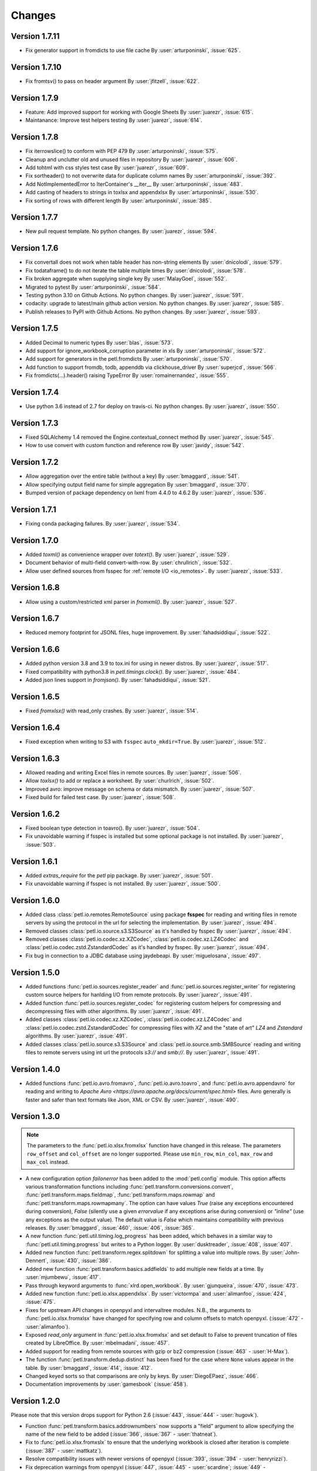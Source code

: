 Changes
=======

Version 1.7.11
--------------

* Fix generator support in fromdicts to use file cache
  By :user:`arturponinski`, :issue:`625`.

Version 1.7.10
--------------

* Fix fromtsv() to pass on header argument
  By :user:`jfitzell`, :issue:`622`.

Version 1.7.9
-------------

* Feature: Add improved support for working with Google Sheets 
  By :user:`juarezr`, :issue:`615`.

* Maintanance: Improve test helpers testing
  By :user:`juarezr`, :issue:`614`.

Version 1.7.8
-------------

* Fix iterrowslice() to conform with PEP 479
  By :user:`arturponinski`, :issue:`575`.

* Cleanup and unclutter old and unused files in repository
  By :user:`juarezr`, :issue:`606`.

* Add tohtml with css styles test case
  By :user:`juarezr`, :issue:`609`.

* Fix sortheader() to not overwrite data for duplicate column names
  By :user:`arturponinski`, :issue:`392`.

* Add NotImplementedError to IterContainer's __iter__
  By :user:`arturponinski`, :issue:`483`.

* Add casting of headers to strings in toxlsx and appendxlsx
  By :user:`arturponinski`, :issue:`530`.

* Fix sorting of rows with different length
  By :user:`arturponinski`, :issue:`385`.

Version 1.7.7
-------------

* New pull request template. No python changes.
  By :user:`juarezr`, :issue:`594`.

Version 1.7.6
-------------

* Fix convertall does not work when table header has non-string elements
  By :user:`dnicolodi`, :issue:`579`.

* Fix todataframe() to do not iterate the table multiple times
  By :user:`dnicolodi`, :issue:`578`.

* Fix broken aggregate when supplying single key
  By :user:`MalayGoel`, :issue:`552`.

* Migrated to pytest
  By :user:`arturponinski`, :issue:`584`.

* Testing python 3.10 on Github Actions. No python changes.
  By :user:`juarezr`, :issue:`591`.

* codacity: upgrade to latest/main github action version. No python changes.
  By :user:`juarezr`, :issue:`585`.

* Publish releases to PyPI with Github Actions. No python changes.
  By :user:`juarezr`, :issue:`593`.

Version 1.7.5
-------------

* Added Decimal to numeric types
  By :user:`blas`, :issue:`573`.

* Add support for ignore_workbook_corruption parameter in xls
  By :user:`arturponinski`, :issue:`572`.

* Add support for generators in the petl.fromdicts
  By :user:`arturponinski`, :issue:`570`.

* Add function to support fromdb, todb, appenddb via clickhouse_driver
  By :user:`superjcd`, :issue:`566`.

* Fix fromdicts(...).header() raising TypeError
  By :user:`romainernandez`, :issue:`555`.

Version 1.7.4
-------------

* Use python 3.6 instead of 2.7 for deploy on travis-ci. No python changes.
  By :user:`juarezr`, :issue:`550`.

Version 1.7.3
-------------

* Fixed SQLAlchemy 1.4 removed the Engine.contextual_connect method
  By :user:`juarezr`, :issue:`545`.

* How to use convert with custom function and reference row
  By :user:`javidy`, :issue:`542`.

Version 1.7.2
-------------

* Allow aggregation over the entire table (without a key)
  By :user:`bmaggard`, :issue:`541`.

* Allow specifying output field name for simple aggregation
  By :user:`bmaggard`, :issue:`370`.

* Bumped version of package dependency on lxml from 4.4.0 to 4.6.2
  By :user:`juarezr`, :issue:`536`.

Version 1.7.1
-------------

* Fixing conda packaging failures.
  By :user:`juarezr`, :issue:`534`.


Version 1.7.0
-------------

* Added `toxml()` as convenience wrapper over `totext()`.
  By :user:`juarezr`, :issue:`529`.

* Document behavior of multi-field convert-with-row.
  By :user:`chrullrich`, :issue:`532`.

* Allow user defined sources from fsspec for :ref:`remote I/O <io_remotes>`.
  By :user:`juarezr`, :issue:`533`.


Version 1.6.8
-------------

* Allow using a custom/restricted xml parser in `fromxml()`.
  By :user:`juarezr`, :issue:`527`.


Version 1.6.7
-------------

* Reduced memory footprint for JSONL files, huge improvement.
  By :user:`fahadsiddiqui`, :issue:`522`.


Version 1.6.6
-------------

* Added python version 3.8 and 3.9 to tox.ini for using in newer distros.
  By :user:`juarezr`, :issue:`517`.

* Fixed compatibility with python3.8 in `petl.timings.clock()`.
  By :user:`juarezr`, :issue:`484`.

* Added json lines support in `fromjson()`. 
  By :user:`fahadsiddiqui`, :issue:`521`.


Version 1.6.5
-------------

* Fixed `fromxlsx()` with read_only crashes.
  By :user:`juarezr`, :issue:`514`.


Version 1.6.4
-------------

* Fixed exception when writing to S3 with ``fsspec`` ``auto_mkdir=True``.
  By :user:`juarezr`, :issue:`512`.


Version 1.6.3
-------------

* Allowed reading and writing Excel files in remote sources.
  By :user:`juarezr`, :issue:`506`.

* Allow `toxlsx()` to add or replace a worksheet. 
  By :user:`churlrich`, :issue:`502`.

* Improved avro: improve message on schema or data mismatch. 
  By :user:`juarezr`, :issue:`507`.

* Fixed build for failed test case. By :user:`juarezr`, :issue:`508`.


Version 1.6.2
-------------

* Fixed boolean type detection in toavro(). By :user:`juarezr`, :issue:`504`.

* Fix unavoidable warning if fsspec is installed but some optional package is
  not installed.
  By :user:`juarezr`, :issue:`503`.


Version 1.6.1
-------------

* Added `extras_require` for the `petl` pip package.
  By :user:`juarezr`, :issue:`501`.

* Fix unavoidable warning if fsspec is not installed.
  By :user:`juarezr`, :issue:`500`.


Version 1.6.0
-------------

* Added class :class:`petl.io.remotes.RemoteSource` using package **fsspec**
  for reading and writing files in remote servers by using the protocol in the
  url for selecting the implementation.
  By :user:`juarezr`, :issue:`494`.

* Removed classes :class:`petl.io.source.s3.S3Source` as it's handled by fsspec
  By :user:`juarezr`, :issue:`494`.

* Removed classes :class:`petl.io.codec.xz.XZCodec`, :class:`petl.io.codec.xz.LZ4Codec`
  and :class:`petl.io.codec.zstd.ZstandardCodec` as it's handled by fsspec.
  By :user:`juarezr`, :issue:`494`.

* Fix bug in connection to a JDBC database using jaydebeapi.
  By :user:`miguelosana`, :issue:`497`.


Version 1.5.0
-------------

* Added functions :func:`petl.io.sources.register_reader` and
  :func:`petl.io.sources.register_writer` for registering custom source helpers for
  hanlding I/O from remote protocols.
  By :user:`juarezr`, :issue:`491`.

* Added function :func:`petl.io.sources.register_codec` for registering custom
  helpers for compressing and decompressing files with other algorithms.
  By :user:`juarezr`, :issue:`491`.

* Added classes :class:`petl.io.codec.xz.XZCodec`, :class:`petl.io.codec.xz.LZ4Codec`
  and :class:`petl.io.codec.zstd.ZstandardCodec` for compressing files with `XZ` and
  the "state of art"  `LZ4` and `Zstandard` algorithms.
  By :user:`juarezr`, :issue:`491`.

* Added classes :class:`petl.io.source.s3.S3Source` and
  :class:`petl.io.source.smb.SMBSource` reading and writing files to remote
  servers using int url the protocols `s3://` and `smb://`.
  By :user:`juarezr`, :issue:`491`.


Version 1.4.0
-------------

* Added functions :func:`petl.io.avro.fromavro`, :func:`petl.io.avro.toavro`,
  and :func:`petl.io.avro.appendavro` for reading and writing to 
  `Apache Avro <https://avro.apache.org/docs/current/spec.html>` files. Avro
  generally is faster and safer than text formats like Json, XML or CSV.
  By :user:`juarezr`, :issue:`490`.


Version 1.3.0
-------------

.. note::
    The parameters to the :func:`petl.io.xlsx.fromxlsx` function have changed
    in this release. The parameters ``row_offset`` and ``col_offset`` are no longer
    supported. Please use ``min_row``, ``min_col``, ``max_row`` and ``max_col`` instead.

* A new configuration option `failonerror` has been added to the :mod:`petl.config` 
  module. This option affects various transformation functions including 
  :func:`petl.transform.conversions.convert`, :func:`petl.transform.maps.fieldmap`, 
  :func:`petl.transform.maps.rowmap` and :func:`petl.transform.maps.rowmapmany`. 
  The option can have values `True` (raise any exceptions encountered during conversion), 
  `False` (silently use a given `errorvalue` if any exceptions arise during conversion) or 
  `"inline"` (use any exceptions as the output value). The default value is `False` which 
  maintains compatibility with previous releases. By :user:`bmaggard`, :issue:`460`, 
  :issue:`406`, :issue:`365`.
  
* A new function :func:`petl.util.timing.log_progress` has been added, which behaves
  in a similar way to :func:`petl.util.timing.progress` but writes to a Python logger.
  By :user:`dusktreader`, :issue:`408`, :issue:`407`.

* Added new function :func:`petl.transform.regex.splitdown` for splitting a value into
  multiple rows. By :user:`John-Dennert`, :issue:`430`, :issue:`386`.

* Added new function :func:`petl.transform.basics.addfields` to add multiple new fields
  at a time. By :user:`mjumbewu`, :issue:`417`.

* Pass through keyword arguments to :func:`xlrd.open_workbook`. By :user:`gjunqueira`,
  :issue:`470`, :issue:`473`.

* Added new function :func:`petl.io.xlsx.appendxlsx`. By :user:`victormpa` and :user:`alimanfoo`,
  :issue:`424`, :issue:`475`.

* Fixes for upstream API changes in openpyxl and intervaltree modules. N.B., the arguments
  to :func:`petl.io.xlsx.fromxlsx` have changed for specifying row and column offsets
  to match openpyxl. (:issue:`472` - :user:`alimanfoo`).
  
* Exposed `read_only` argument in :func:`petl.io.xlsx.fromxlsx` and set default to 
  False to prevent truncation of files created by LibreOffice. By :user:`mbelmadani`, 
  :issue:`457`.

* Added support for reading from remote sources with gzip or bz2 compression 
  (:issue:`463` - :user:`H-Max`).

* The function :func:`petl.transform.dedup.distinct` has been fixed for the case
  where ``None`` values appear in the table. By :user:`bmaggard`, :issue:`414`,
  :issue:`412`.
  
* Changed keyed sorts so that comparisons are only by keys. By :user:`DiegoEPaez`, 
  :issue:`466`.

* Documentation improvements by :user:`gamesbook` (:issue:`458`).


Version 1.2.0
-------------

Please note that this version drops support for Python 2.6 (:issue:`443`,
:issue:`444` - :user:`hugovk`).

* Function :func:`petl.transform.basics.addrownumbers` now supports a "field"
  argument to allow specifying the name of the new field to be added
  (:issue:`366`, :issue:`367` - :user:`thatneat`).
* Fix to :func:`petl.io.xlsx.fromxslx` to ensure that the underlying workbook is
  closed after iteration is complete (:issue:`387` - :user:`mattkatz`).
* Resolve compatibility issues with newer versions of openpyxl
  (:issue:`393`, :issue:`394` - :user:`henryrizzi`).
* Fix deprecation warnings from openpyxl (:issue:`447`, :issue:`445` -
  :user:`scardine`; :issue:`449` - :user:`alimanfoo`).
* Changed exceptions to use standard exception classes instead of ArgumentError
  (:issue:`396` - :user:`bmaggard`).
* Add support for non-numeric quoting in CSV files (:issue:`377`, :issue:`378`
  - :user:`vilos`).
* Fix bug in handling of mode in MemorySource (:issue:`403` - :user:`bmaggard`).
* Added a get() method to the Record class (:issue:`401`, :issue:`402` -
  :user:`dusktreader`).
* Added ability to make constraints optional, i.e., support validation on
  optional fields (:issue:`399`, :issue:`400` - :user:`dusktreader`).
* Added support for CSV files without a header row (:issue:`421` -
  :user:`LupusUmbrae`).
* Documentation fixes (:issue:`379` - :user:`DeanWay`; :issue:`381` -
  :user:`PabloCastellano`).

Version 1.1.0
-------------

* Fixed :func:`petl.transform.reshape.melt` to work with non-string key
  argument (`#209 <https://github.com/petl-developers/petl/issues/209>`_).
* Added example to docstring of :func:`petl.transform.dedup.conflicts` to
  illustrate how to analyse the source of conflicts when rows are merged from
  multiple tables
  (`#256 <https://github.com/petl-developers/petl/issues/256>`_).
* Added functions for working with bcolz ctables, see :mod:`petl.io.bcolz`
  (`#310 <https://github.com/petl-developers/petl/issues/310>`_).
* Added :func:`petl.io.base.fromcolumns`
  (`#316 <https://github.com/petl-developers/petl/issues/316>`_).
* Added :func:`petl.transform.reductions.groupselectlast`.
  (`#319 <https://github.com/petl-developers/petl/issues/319>`_).
* Added example in docstring for :class:`petl.io.sources.MemorySource`
  (`#323 <https://github.com/petl-developers/petl/issues/323>`_).
* Added function :func:`petl.transform.basics.stack` as a simpler
  alternative to :func:`petl.transform.basics.cat`. Also behaviour of
  :func:`petl.transform.basics.cat` has changed for tables where the header
  row contains duplicate fields. This was part of addressing a bug in
  :func:`petl.transform.basics.addfield` for tables where the header
  contains duplicate fields
  (`#327 <https://github.com/petl-developers/petl/issues/327>`_).
* Change in behaviour of :func:`petl.io.json.fromdicts` to preserve
  ordering of keys if ordered dicts are used. Also added
  :func:`petl.transform.headers.sortheader` to deal with unordered
  cases
  (`#332 <https://github.com/petl-developers/petl/issues/332>`_).
* Added keyword `strict` to functions in the :mod:`petl.transform.setops`
  module to enable users to enforce strict set-like behaviour if desired
  (`#333 <https://github.com/petl-developers/petl/issues/333>`_).
* Added `epilogue` argument to :func:`petl.util.vis.display` to enable further
  customisation of content of table display in Jupyter notebooks
  (`#337 <https://github.com/petl-developers/petl/issues/337>`_).
* Added :func:`petl.transform.selects.biselect` as a convenience for
  obtaining two tables, one with rows matching a condition, the other with
  rows not matching the condition
  (`#339 <https://github.com/petl-developers/petl/issues/339>`_).
* Changed :func:`petl.io.json.fromdicts` to avoid making two passes through
  the data
  (`#341 <https://github.com/petl-developers/petl/issues/341>`_).
* Changed :func:`petl.transform.basics.addfieldusingcontext` to enable
  running calculations
  (`#343 <https://github.com/petl-developers/petl/issues/343>`_).
* Fix behaviour of join functions when tables have no non-key fields
  (`#345 <https://github.com/petl-developers/petl/issues/345>`_).
* Fix incorrect default value for 'errors' argument when using codec module
  (`#347 <https://github.com/petl-developers/petl/issues/347>`_).
* Added some documentation on how to write extension classes, see :doc:`intro`
  (`#349 <https://github.com/petl-developers/petl/issues/349>`_).
* Fix issue with unicode field names
  (`#350 <https://github.com/petl-developers/petl/issues/350>`_).

Version 1.0
-----------

Version 1.0 is a new major release of :mod:`petl`. The main purpose of
version 1.0 is to introduce support for Python 3.4, in addition to the
existing support for Python 2.6 and 2.7. Much of the functionality
available in :mod:`petl` versions 0.x has remained unchanged in
version 1.0, and most existing code that uses :mod:`petl` should work
unchanged with version 1.0 or with minor changes. However there have
been a number of API changes, and some functionality has been migrated
from the `petlx`_ package, described below.

If you have any questions about migrating to version 1.0 or find any
problems or issues please email python-etl@googlegroups.com.

Text file encoding
~~~~~~~~~~~~~~~~~~

Version 1.0 unifies the API for working with ASCII and non-ASCII
encoded text files, including CSV and HTML.

The following functions now accept an 'encoding' argument, which
defaults to the value of ``locale.getpreferredencoding()`` (usually
'utf-8'): `fromcsv`, `tocsv`, `appendcsv`, `teecsv`, `fromtsv`,
`totsv`, `appendtsv`, `teetsv`, `fromtext`, `totext`, `appendtext`,
`tohtml`, `teehtml`.

The following functions have been removed as they are now redundant:
`fromucsv`, `toucsv`, `appenducsv`, `teeucsv`, `fromutsv`, `toutsv`,
`appendutsv`, `teeutsv`, `fromutext`, `toutext`, `appendutext`,
`touhtml`, `teeuhtml`.

To migrate code, in most cases it should be possible to simply replace
'fromucsv' with 'fromcsv', etc.

`pelt.fluent` and `petl.interactive`
~~~~~~~~~~~~~~~~~~~~~~~~~~~~~~~~~~~~

The functionality previously available through the `petl.fluent` and
`petl.interactive` modules is now available through the root petl
module.

This means two things.

First, is is now possible to use either functional or fluent (i.e.,
object-oriented) styles of programming with the root :mod:`petl`
module, as described in introductory section on
:ref:`intro_programming_styles`.

Second, the default representation of table objects uses the
:func:`petl.util.vis.look` function, so you can simply return a table
from the prompt to inspect it, as described in the introductory
section on :ref:`intro_interactive_use`.

The `petl.fluent` and `petl.interactive` modules have been removed as
they are now redundant.

To migrate code, it should be possible to simply replace "import
petl.fluent as etl" or "import petl.interactive as etl" with "import
petl as etl".

Note that the automatic caching behaviour of the `petl.interactive`
module has **not** been retained. If you want to enable caching
behaviour for a particular table, make an explicit call to the
:func:`petl.util.materialise.cache` function. See also
:ref:`intro_caching`.

IPython notebook integration
~~~~~~~~~~~~~~~~~~~~~~~~~~~~

In version 1.0 :mod:`petl` table container objects implement
`_repr_html_()` so can be returned from a cell in an IPython notebook
and will automatically format as an HTML table.

Also, the :func:`petl.util.vis.display` and
:func:`petl.util.vis.displayall` functions have been migrated across
from the `petlx.ipython` package. If you are working within the
IPython notebook these functions give greater control over how tables
are rendered. For some examples, see:

  http://nbviewer.ipython.org/github/petl-developers/petl/blob/v1.0/repr_html.ipynb

Database extract/load functions
~~~~~~~~~~~~~~~~~~~~~~~~~~~~~~~

The :func:`petl.io.db.todb` function now supports automatic table
creation, inferring a schema from data in the table to be loaded. This
functionality has been migrated across from the `petlx`_ package, and
requires `SQLAlchemy <http://www.sqlalchemy.org/>`_ to be installed.

The functions `fromsqlite3`, `tosqlite3` and `appendsqlite3` have been
removed as they duplicate functionality available from the existing
functions :func:`petl.io.db.fromdb`, :func:`petl.io.db.todb` and
:func:`petl.io.db.appenddb`. These existing functions have been
modified so that if a string is provided as the `dbo` argument it is
interpreted as the name of an :mod:`sqlite3` file. It should be
possible to migrate code by simply replacing 'fromsqlite3' with
'fromdb', etc.

Other functions removed or renamed
~~~~~~~~~~~~~~~~~~~~~~~~~~~~~~~~~~

The following functions have been removed because they are overly
complicated and/or hardly ever used. If you use any of these functions
and would like to see them re-instated then please email
python-etl@googlegroups.com: `rangefacet`, `rangerowreduce`,
`rangeaggregate`, `rangecounts`, `multirangeaggregate`, `lenstats`.

The following functions were marked as deprecated in petl 0.x and have
been removed in version 1.0: `dataslice` (use `data` instead),
`fieldconvert` (use `convert` instead), `fieldselect` (use `select` instead),
`parsenumber` (use `numparser` instead), `recordmap` (use `rowmap` instead),
`recordmapmany` (use `rowmapmany` instead), `recordreduce` (use `rowreduce`
instead), `recordselect` (use `rowselect` instead), `valueset` (use
``table.values(‘foo’).set()`` instead).

The following functions are no longer available in the root
:mod:`petl` namespace, but are still available from a subpackage if
you really need them: `iterdata` (use `data` instead), `iterdicts`
(use `dicts` instead), `iternamedtuples` (use `namedtuples` instead),
`iterrecords` (use `records` instead), `itervalues` (use `values`
instead).

The following functions have been renamed: `isordered` (renamed to
`issorted`), `StringSource` (renamed to `MemorySource`).

The function `selectre` has been removed as it duplicates
functionality, use `search` instead.

Sorting and comparison
~~~~~~~~~~~~~~~~~~~~~~

A major difference between Python 2 and Python 3 involves comparison
and sorting of objects of different types. Python 3 is a lot stricter
about what you can compare with what, e.g., ``None < 1 < 'foo'`` works
in Python 2.x but raises an exception in Python 3. The strict
comparison behaviour of Python 3 is generally a problem for typical
usages of :mod:`petl`, where data can be highly heterogeneous and a
column in a table may have a mixture of values of many different
types, including `None` for missing.

To maintain the usability of :mod:`petl` in this type of scenario, and
to ensure that the behaviour of :mod:`petl` is as consistent as
possible across different Python versions, the
:func:`petl.transform.sorts.sort` function and anything that depends
on it (as well as any other functions making use of rich comparisons)
emulate the relaxed comparison behaviour that is available under
Python 2.x. In fact :mod:`petl` goes further than this, allowing
comparison of a wider range of types than is possible under Python 2.x
(e.g., ``datetime`` with ``None``).

As the underlying code to achieve this has been completely reworked,
there may be inconsistencies or unexpected behaviour, so it's worth
testing carefully the results of any code previously run using
:mod:`petl` 0.x, especially if you are also migrating from Python 2 to
Python 3.

The different comparison behaviour under different Python versions may
also give unexpected results when selecting rows of a table. E.g., the
following will work under Python 2.x but raise an exception under
Python 3.4::

    >>> import petl as etl
    >>> table = [['foo', 'bar'],
    ...          ['a', 1],
    ...          ['b', None]]
    >>> # raises exception under Python 3
    ... etl.select(table, 'bar', lambda v: v > 0)

To get the more relaxed behaviour under Python 3.4,
use the :mod:`petl.transform.selects.selectgt` function, or wrap
values with :class:`petl.comparison.Comparable`, e.g.::

    >>> # works under Python 3
    ... etl.selectgt(table, 'bar', 0)
    +-----+-----+
    | foo | bar |
    +=====+=====+
    | 'a' |   1 |
    +-----+-----+

    >>> # or ...
    ... etl.select(table, 'bar', lambda v: v > etl.Comparable(0))
    +-----+-----+
    | foo | bar |
    +=====+=====+
    | 'a' |   1 |
    +-----+-----+

New extract/load modules
~~~~~~~~~~~~~~~~~~~~~~~~

Several new extract/load modules have been added, migrating
functionality previously available from the `petlx`_ package:

* :ref:`io_xls`
* :ref:`io_xlsx`
* :ref:`io_numpy`
* :ref:`io_pandas`
* :ref:`io_pytables`
* :ref:`io_whoosh`

These modules all have dependencies on third party packages, but these
have been kept as optional dependencies so are not required for
installing :mod:`petl`.

New validate function
~~~~~~~~~~~~~~~~~~~~~

A new :func:`petl.transform.validation.validate` function has been
added to provide a convenient interface when validating a table
against a set of constraints.

New intervals module
~~~~~~~~~~~~~~~~~~~~

A new module has been added providing transformation functions based
on intervals, migrating functionality previously available from the
`petlx`_ package:

* :ref:`transform_intervals`

This module requires the `intervaltree
<https://github.com/chaimleib/intervaltree>`_ module.

New configuration module
~~~~~~~~~~~~~~~~~~~~~~~~

All configuration variables have been brought together into a new
:mod:`petl.config` module. See the source code for the variables
available, they should be self-explanatory.


:mod:`petl.push` moved to :mod:`petlx`
~~~~~~~~~~~~~~~~~~~~~~~~~~~~~~~~~~~~~~

The :mod:`petl.push` module remains in an experimental state and has
been moved to the `petlx`_ extensions project.

Argument names and other minor changes
~~~~~~~~~~~~~~~~~~~~~~~~~~~~~~~~~~~~~~

Argument names for a small number of functions have been changed to
create consistency across the API.

There are some other minor changes as well. If you are migrating from
:mod:`petl` version 0.x the best thing is to run your code and inspect
any errors. Email python-etl@googlegroups.com if you have any
questions.

Source code reorganisation
~~~~~~~~~~~~~~~~~~~~~~~~~~

The source code has been substantially reorganised. This should not
affect users of the :mod:`petl` package however as all functions in
the public API are available through the root :mod:`petl` namespace.

.. _petlx: http://petlx.readthedocs.org
